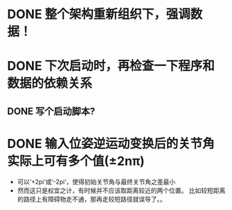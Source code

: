 * DONE 整个架构重新组织下，强调数据！
* DONE 下次启动时，再检查一下程序和数据的依赖关系
** DONE 写个启动脚本?
* DONE 输入位姿逆运动变换后的关节角实际上可有多个值(±2nπ)
- 可以‘+2pi‘或‘-2pi‘，使得初始关节角与最终关节角之差最小
- 然而这只是权宜之计，有时候并不应该取距离较近的两个位置。
  比如较短距离的路径上有障碍物走不通，那再走较短路径就误导了。。
